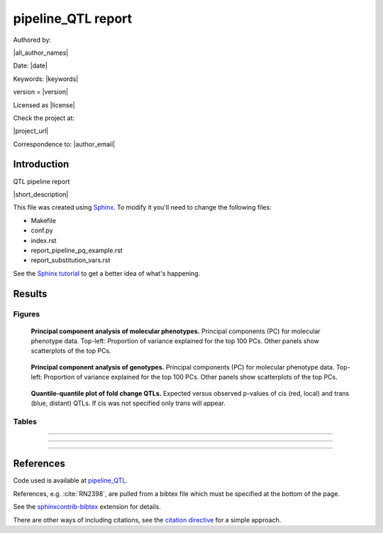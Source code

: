 ###########################
pipeline_QTL report
###########################

Authored by:

|all_author_names|

Date: |date|

Keywords: |keywords|

version = |version|

Licensed as |license|

Check the project at:

|project_url|

Correspondence to: |author_email|


.. See rst-basics_ for webpages and tutorials.

.. .. _rst-basics: https://github.com/EpiCompBio/welcome/blob/master/rst_basics.rst


Introduction
############


QTL pipeline report

|short_description|

This file was created using Sphinx_. To modify it you'll need to change the
following files:

- Makefile
- conf.py
- index.rst
- report_pipeline_pq_example.rst
- report_substitution_vars.rst

See the `Sphinx tutorial`_ to get a better idea of what's happening.

.. _Sphinx: http://www.sphinx-doc.org
.. _`Sphinx tutorial`: http://www.sphinx-doc.org/en/stable/tutorial.html


Results
#######

Figures
============

.. figure:: ../top_10_PCs_simulated2-NMR-blood.pheno.transposed.pcs.tsv.*
   :scale: 100 %
   :alt: pheno_pca.svg

   **Principal component analysis of molecular phenotypes.** Principal components (PC) for molecular phenotype data. Top-left: Proportion of variance explained for the top 100 PCs. Other panels show scatterplots of the top PCs.


.. figure:: ../top_10_PCs_simulated2-dummy_binary-all_chrs.QC.plink.extracted.flashpca.*
   :scale: 100 %
   :alt: geno_pca.svg

   **Principal component analysis of genotypes.** Principal components (PC) for molecular phenotype data. Top-left: Proportion of variance explained for the top 100 PCs. Other panels show scatterplots of the top PCs.


.. figure:: ../simulated2-dummy_binary-all_chrs-NMR-blood.MxEQTL.qqplot.*
   :scale: 100 %
   :alt: qqplot.svg

   **Quantile-quantile plot of fold change QTLs.** Expected versus observed p-values of cis (red, local) and trans (blue, distant) QTLs. If cis was not specified only trans will appear.


Tables
============


.. csv-table::
   :file: ../simulated2-dummy_binary-all_chrs-NMR-blood.MxEQTL.counts.tsv
   :delim: tab



-----



.. csv-table:: 
   :file: ../XXXXXX.MxEQTL.cis.tsv
   :delim: tab



-----



.. csv-table:: 
   :file: ../XXXX.MxEQTL.trans.tsv
   :delim: tab



-----



.. csv-table::
   :file: ../simulated2-dummy_binary-all_chrs-NMR-blood.MxEQTL.tsv
   :delim: tab



References
##########

Code used is available at `pipeline_QTL`_.

.. _`pipeline_QTL`: https://github.com/EpiCompBio/pipeline_QTL

References, e.g. :cite:`RN2398`, are pulled from a bibtex file which must be
specified at the bottom of the page.

See the sphinxcontrib-bibtex_ extension for details.

There are other ways of including citations, see the `citation directive`_ for a simple approach.

.. _sphinxcontrib-bibtex: https://github.com/mcmtroffaes/sphinxcontrib-bibtex

.. _`citation directive`: http://docutils.sourceforge.net/docs/ref/rst/restructuredtext.html#citations


.. bibliography:: scipy_references.bib

